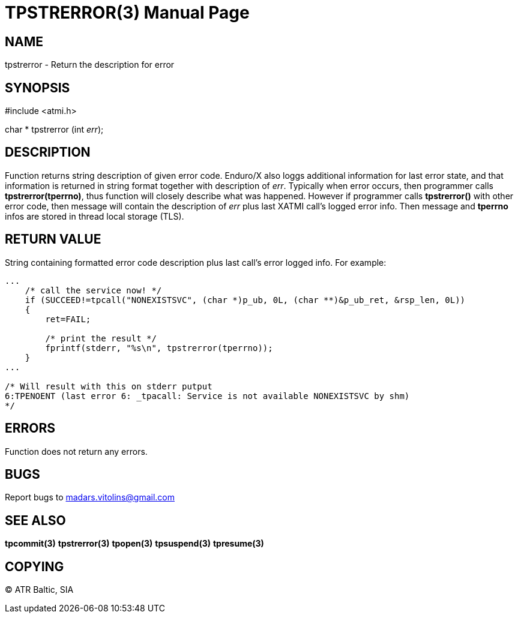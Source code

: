 TPSTRERROR(3)
=============
:doctype: manpage


NAME
----
tpstrerror - Return the description for error


SYNOPSIS
--------
#include <atmi.h>

char * tpstrerror (int 'err');

DESCRIPTION
-----------
Function returns string description of given error code. Enduro/X also loggs additional information for last error state, and that information is returned in string format together with description of 'err'. Typically when error occurs, then programmer calls *tpstrerror(tperrno)*, thus function will closely describe what was happened. However if programmer calls *tpstrerror()* with other error code, then message will contain the description of 'err' plus last XATMI call's logged error info. Then message and *tperrno* infos are stored in thread local storage (TLS).

RETURN VALUE
------------
String containing formatted error code description plus last call's error logged info. For example:

---------------------------------------------------------------------

...
    /* call the service now! */
    if (SUCCEED!=tpcall("NONEXISTSVC", (char *)p_ub, 0L, (char **)&p_ub_ret, &rsp_len, 0L))
    {
        ret=FAIL;

        /* print the result */
        fprintf(stderr, "%s\n", tpstrerror(tperrno));
    }
...

/* Will result with this on stderr putput
6:TPENOENT (last error 6: _tpacall: Service is not available NONEXISTSVC by shm)
*/

---------------------------------------------------------------------


ERRORS
------
Function does not return any errors.

BUGS
----
Report bugs to madars.vitolins@gmail.com

SEE ALSO
--------
*tpcommit(3)* *tpstrerror(3)* *tpopen(3)* *tpsuspend(3)* *tpresume(3)*

COPYING
-------
(C) ATR Baltic, SIA

